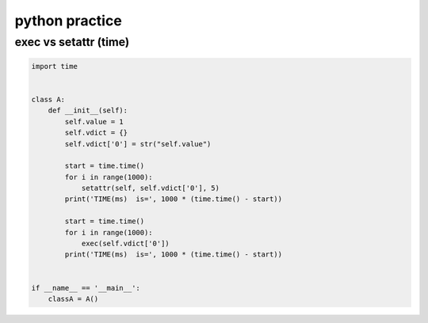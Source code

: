 
python practice
===============

exec vs setattr (time)
----------------------

.. code-block:: python

   import time


   class A:
       def __init__(self):
           self.value = 1
           self.vdict = {}
           self.vdict['0'] = str("self.value")

           start = time.time()
           for i in range(1000):
               setattr(self, self.vdict['0'], 5)
           print('TIME(ms)  is=', 1000 * (time.time() - start))

           start = time.time()
           for i in range(1000):
               exec(self.vdict['0'])
           print('TIME(ms)  is=', 1000 * (time.time() - start))


   if __name__ == '__main__':
       classA = A()

